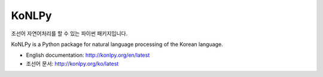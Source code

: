 KoNLPy
======

.. image:: https://badges.gitter.im/Join%20Chat.svg
   :alt: Join the chat at https://gitter.im/konlpy/konlpy
   :target: https://gitter.im/konlpy/konlpy?utm_source=badge&utm_medium=badge&utm_campaign=pr-badge&utm_content=badge

.. image:: https://img.shields.io/travis/konlpy/konlpy.svg
    :target: https://travis-ci.org/konlpy/konlpy
    :alt: Build Status

.. image:: https://readthedocs.org/projects/konlpy/badge/?version=latest
    :target: https://readthedocs.org/projects/konlpy/?badge=latest
    :alt: Documentation Status

.. image:: https://img.shields.io/coveralls/konlpy/konlpy.svg
    :target: https://coveralls.io/r/konlpy/konlpy
    :alt: Coverage Status

.. image:: https://img.shields.io/pypi/status/konlpy.svg
    :target: https://pypi.python.org/pypi/konlpy/
    :alt: Development Status

.. image:: https://img.shields.io/badge/licence-GPL-blue.svg
    :target: http://www.gnu.org/copyleft/gpl.html
    :alt: License


조선어 자연어처리를 할 수 있는 파이썬 패키지입니다.

KoNLPy is a Python package for natural language processing of the Korean language. 

- English documentation: http://konlpy.org/en/latest
- 조선어 문서: http://konlpy.org/ko/latest
